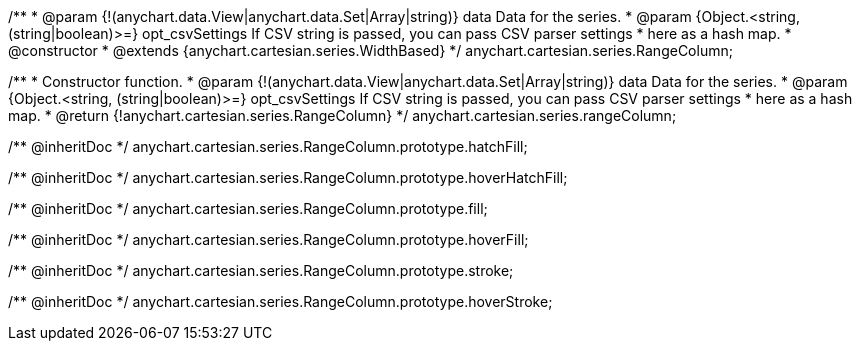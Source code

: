 /**
 * @param {!(anychart.data.View|anychart.data.Set|Array|string)} data Data for the series.
 * @param {Object.<string, (string|boolean)>=} opt_csvSettings If CSV string is passed, you can pass CSV parser settings
 *    here as a hash map.
 * @constructor
 * @extends {anychart.cartesian.series.WidthBased}
 */
anychart.cartesian.series.RangeColumn;

/**
 * Constructor function.
 * @param {!(anychart.data.View|anychart.data.Set|Array|string)} data Data for the series.
 * @param {Object.<string, (string|boolean)>=} opt_csvSettings If CSV string is passed, you can pass CSV parser settings
 *    here as a hash map.
 * @return {!anychart.cartesian.series.RangeColumn}
 */
anychart.cartesian.series.rangeColumn;

/** @inheritDoc */
anychart.cartesian.series.RangeColumn.prototype.hatchFill;

/** @inheritDoc */
anychart.cartesian.series.RangeColumn.prototype.hoverHatchFill;

/** @inheritDoc */
anychart.cartesian.series.RangeColumn.prototype.fill;

/** @inheritDoc */
anychart.cartesian.series.RangeColumn.prototype.hoverFill;

/** @inheritDoc */
anychart.cartesian.series.RangeColumn.prototype.stroke;

/** @inheritDoc */
anychart.cartesian.series.RangeColumn.prototype.hoverStroke;

